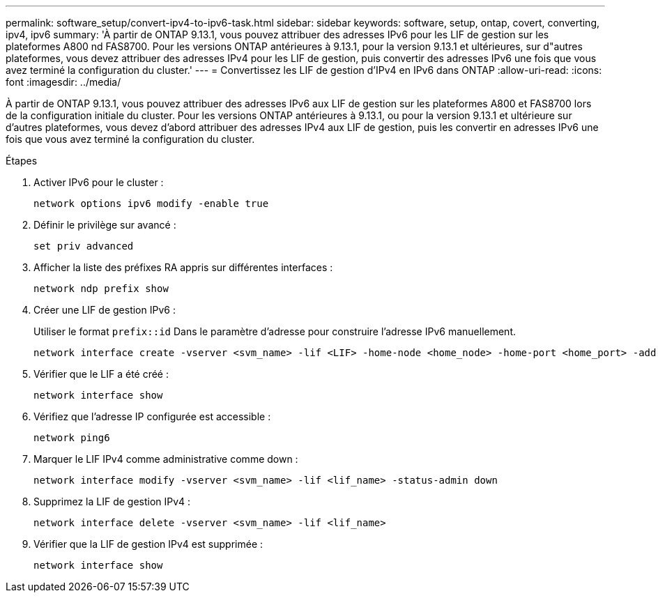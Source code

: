 ---
permalink: software_setup/convert-ipv4-to-ipv6-task.html 
sidebar: sidebar 
keywords: software, setup, ontap, covert, converting, ipv4, ipv6 
summary: 'À partir de ONTAP 9.13.1, vous pouvez attribuer des adresses IPv6 pour les LIF de gestion sur les plateformes A800 nd FAS8700. Pour les versions ONTAP antérieures à 9.13.1, pour la version 9.13.1 et ultérieures, sur d"autres plateformes, vous devez attribuer des adresses IPv4 pour les LIF de gestion, puis convertir des adresses IPv6 une fois que vous avez terminé la configuration du cluster.' 
---
= Convertissez les LIF de gestion d'IPv4 en IPv6 dans ONTAP
:allow-uri-read: 
:icons: font
:imagesdir: ../media/


[role="lead"]
À partir de ONTAP 9.13.1, vous pouvez attribuer des adresses IPv6 aux LIF de gestion sur les plateformes A800 et FAS8700 lors de la configuration initiale du cluster. Pour les versions ONTAP antérieures à 9.13.1, ou pour la version 9.13.1 et ultérieure sur d'autres plateformes, vous devez d'abord attribuer des adresses IPv4 aux LIF de gestion, puis les convertir en adresses IPv6 une fois que vous avez terminé la configuration du cluster.

.Étapes
. Activer IPv6 pour le cluster :
+
[source, cli]
----
network options ipv6 modify -enable true
----
. Définir le privilège sur avancé :
+
[source, cli]
----
set priv advanced
----
. Afficher la liste des préfixes RA appris sur différentes interfaces :
+
[source, cli]
----
network ndp prefix show
----
. Créer une LIF de gestion IPv6 :
+
Utiliser le format `prefix::id` Dans le paramètre d'adresse pour construire l'adresse IPv6 manuellement.

+
[source, cli]
----
network interface create -vserver <svm_name> -lif <LIF> -home-node <home_node> -home-port <home_port> -address <IPv6prefix::id> -netmask-length <netmask_length> -failover-policy <policy> -service-policy <service_policy> -auto-revert true
----
. Vérifier que le LIF a été créé :
+
[source, cli]
----
network interface show
----
. Vérifiez que l'adresse IP configurée est accessible :
+
[source, cli]
----
network ping6
----
. Marquer le LIF IPv4 comme administrative comme down :
+
[source, cli]
----
network interface modify -vserver <svm_name> -lif <lif_name> -status-admin down
----
. Supprimez la LIF de gestion IPv4 :
+
[source, cli]
----
network interface delete -vserver <svm_name> -lif <lif_name>
----
. Vérifier que la LIF de gestion IPv4 est supprimée :
+
[source, cli]
----
network interface show
----

